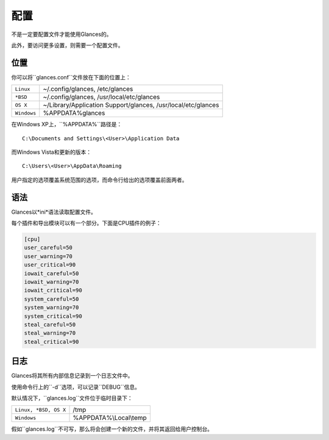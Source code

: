 .. _config:

配置
=============

不是一定要配置文件才能使用Glances的。

此外，要访问更多设置，则需要一个配置文件。

位置
--------

你可以将``glances.conf``文件放在下面的位置上：

=========== ============================================================
``Linux``   ~/.config/glances, /etc/glances
``*BSD``    ~/.config/glances, /usr/local/etc/glances
``OS X``    ~/Library/Application Support/glances, /usr/local/etc/glances
``Windows`` %APPDATA%\glances
=========== ============================================================

在Windows XP上，``%APPDATA%``路径是：

::

    C:\Documents and Settings\<User>\Application Data

而Windows Vista和更新的版本：

::

    C:\Users\<User>\AppData\Roaming


用户指定的选项覆盖系统范围的选项，而命令行给出的选项覆盖前面两者。

语法
------

Glances以*ini*语法读取配置文件。

每个插件和导出模块可以有一个部分。下面是CPU插件的例子：

.. code-block:: ini

    [cpu]
    user_careful=50
    user_warning=70
    user_critical=90
    iowait_careful=50
    iowait_warning=70
    iowait_critical=90
    system_careful=50
    system_warning=70
    system_critical=90
    steal_careful=50
    steal_warning=70
    steal_critical=90

日志
-------

Glances将其所有内部信息记录到一个日志文件中。

使用命令行上的``-d``选项，可以记录``DEBUG``信息。

默认情况下，``glances.log``文件位于临时目录下：

===================== ==================================================
``Linux, *BSD, OS X`` /tmp
``Windows``           %APPDATA%\\Local\\temp
===================== ==================================================

假如``glances.log``不可写，那么将会创建一个新的文件，并将其返回给用户控制台。
